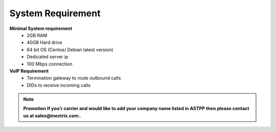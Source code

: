 
============ 
System Requirement
============

**Minimal System requirement**
 - 2GB RAM
 - 40GB Hard drive
 - 64 bit OS (Centos/ Debian latest version)
 - Dedicated server ip
 - 100 Mbps connection 

**VoIP Requirement**
 - Termination gateway to route outbound calls
 - DIDs to receive incoming calls


.. note:: **Promotion**
   **If you’r carrier and would like to add your company name listed in ASTPP then please contact us at
   sales@inextrix.com.**.
